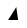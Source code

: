 SplineFontDB: 3.0
FontName: Wine_TTF_Names_Long_Family1_Cond_Regular
FamilyName: Wine_TTF_Names_Long_Family1_Cond
Weight: Regular
Copyright: Copyright (c) 2020, Remi Bernon for CodeWeavers
UComments: "2017-11-17: Created with FontForge (http://fontforge.org)"
Version: 001.000
ItalicAngle: 0
UnderlinePosition: -102
UnderlineWidth: 51
Ascent: 819
Descent: 205
InvalidEm: 0
LayerCount: 2
Layer: 0 0 "Back" 1
Layer: 1 0 "Fore" 0
XUID: [1021 48 28337276 3092883]
OS2Version: 0
OS2_WeightWidthSlopeOnly: 0
OS2_UseTypoMetrics: 1
CreationTime: 1510948643
ModificationTime: 1598865292
OS2TypoAscent: 0
OS2TypoAOffset: 1
OS2TypoDescent: 0
OS2TypoDOffset: 1
OS2TypoLinegap: 0
OS2WinAscent: 0
OS2WinAOffset: 1
OS2WinDescent: 0
OS2WinDOffset: 1
HheadAscent: 0
HheadAOffset: 1
HheadDescent: 0
HheadDOffset: 1
OS2Vendor: 'PfEd'
MarkAttachClasses: 1
DEI: 91125
LangName: 1033 \
    "" \
    "Wine TTF Names Long Family1 CondBold" \
    "Regular" \
    "" \
    "Wine TTF Names Long Family1 Extremely Long Full Name Condensed Bold" \
    "" \
    "" \
    "" \
    "" \
    "" \
    "" \
    "" \
    "" \
    "" \
    "" \
    "" \
    "Wine TTF Names Long Family1" \
    "Condensed Bold Regular" \

Encoding: ISO8859-1
UnicodeInterp: none
NameList: AGL For New Fonts
DisplaySize: -48
AntiAlias: 1
FitToEm: 0
WinInfo: 64 16 4
BeginPrivate: 0
EndPrivate
BeginChars: 256 1

StartChar: at
Encoding: 64 64 0
Width: 1024
VWidth: 0
Flags: HW
LayerCount: 2
Fore
SplineSet
259 332 m 29
 468 664 l 29
 514 332 l 29
 259 332 l 29
EndSplineSet
EndChar
EndChars
EndSplineFont
